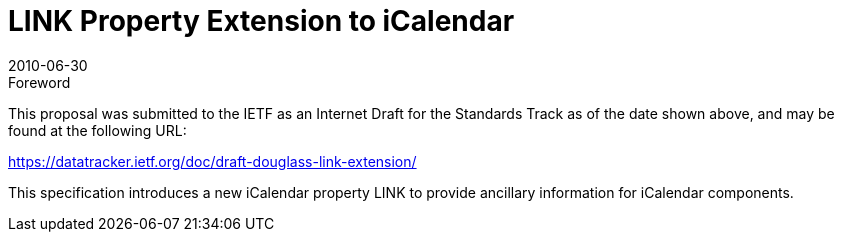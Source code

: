 = LINK Property Extension to iCalendar
:docnumber: 1006
:copyright-year: 2010
:language: en
:doctype: administrative
:edition: 1
:status: published
:revdate: 2010-06-30
:published-date: 2010-06-30
:technical-committee: EVENTPUB
:mn-document-class: cc
:mn-output-extensions: xml,html,pdf,rxl
:local-cache-only:

.Foreword

This proposal was submitted to the IETF as an Internet Draft for the Standards Track as of the date shown above, and may be found at the following URL:

https://datatracker.ietf.org/doc/draft-douglass-link-extension/

This specification introduces a new iCalendar property LINK to provide ancillary information for iCalendar components.
